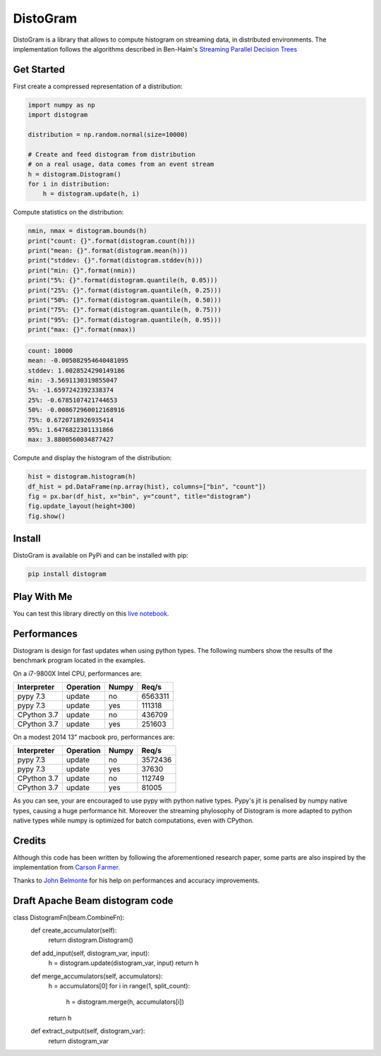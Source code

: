 ==========
DistoGram
==========


.. image:: https://badge.fury.io/py/distogram.svg
    :target: https://badge.fury.io/py/distogram

.. image:: https://github.com/maki-nage/distogram/workflows/Python%20package/badge.svg
    :target: https://github.com/maki-nage/distogram/actions?query=workflow%3A%22Python+package%22
    :alt: Github WorkFlows

.. image:: https://img.shields.io/codecov/c/github/maki-nage/distogram?style=plastic&color=brightgreen&logo=codecov&style=for-the-badge
    :target: https://codecov.io/gh/maki-nage/distogram
    :alt: Coverage

.. image:: https://readthedocs.org/projects/distogram/badge/?version=latest
    :target: https://distogram.readthedocs.io/en/latest/?badge=latest
    :alt: Documentation Status

.. image:: https://mybinder.org/badge_logo.svg
    :target: https://mybinder.org/v2/gh/maki-nage/distogram/master?urlpath=notebooks%2Fexamples%2Fdistogram.ipynb


DistoGram is a library that allows to compute histogram on streaming data, in
distributed environments. The implementation follows the algorithms described in
Ben-Haim's `Streaming Parallel Decision Trees
<http://jmlr.org/papers/volume11/ben-haim10a/ben-haim10a.pdf>`__

Get Started
============

First create a compressed representation of a distribution:

.. code:: python

    import numpy as np
    import distogram

    distribution = np.random.normal(size=10000)

    # Create and feed distogram from distribution
    # on a real usage, data comes from an event stream
    h = distogram.Distogram()
    for i in distribution:
        h = distogram.update(h, i)


Compute statistics on the distribution:

.. code:: python

    nmin, nmax = distogram.bounds(h)
    print("count: {}".format(distogram.count(h)))
    print("mean: {}".format(distogram.mean(h)))
    print("stddev: {}".format(distogram.stddev(h)))
    print("min: {}".format(nmin))
    print("5%: {}".format(distogram.quantile(h, 0.05)))
    print("25%: {}".format(distogram.quantile(h, 0.25)))
    print("50%: {}".format(distogram.quantile(h, 0.50)))
    print("75%: {}".format(distogram.quantile(h, 0.75)))
    print("95%: {}".format(distogram.quantile(h, 0.95)))
    print("max: {}".format(nmax))


.. code:: console

    count: 10000
    mean: -0.005082954640481095
    stddev: 1.0028524290149186
    min: -3.5691130319855047
    5%: -1.6597242392338374
    25%: -0.6785107421744653
    50%: -0.008672960012168916
    75%: 0.6720718926935414
    95%: 1.6476822301131866
    max: 3.8800560034877427

Compute and display the histogram of the distribution:

.. code:: python

    hist = distogram.histogram(h)
    df_hist = pd.DataFrame(np.array(hist), columns=["bin", "count"])
    fig = px.bar(df_hist, x="bin", y="count", title="distogram")
    fig.update_layout(height=300)
    fig.show()

.. image:: docs/normal_histogram.png
  :scale: 60%
  :align: center

Install
========

DistoGram is available on PyPi and can be installed with pip:

.. code:: console

    pip install distogram


Play With Me
============

You can test this library directly on this
`live notebook <https://mybinder.org/v2/gh/maki-nage/distogram/master?urlpath=notebooks%2Fexamples%2Fdistogram.ipynb>`__.


Performances
=============

Distogram is design for fast updates when using python types. The following
numbers show the results of the benchmark program located in the examples. 

On a i7-9800X Intel CPU, performances are:

============  ==========  =======  ==========
Interpreter   Operation   Numpy         Req/s
============  ==========  =======  ==========
pypy 7.3      update      no          6563311
pypy 7.3      update      yes          111318
CPython 3.7   update      no           436709
CPython 3.7   update      yes          251603
============  ==========  =======  ==========

On a modest 2014 13" macbook pro, performances are:

============  ==========  =======  ==========
Interpreter   Operation   Numpy         Req/s
============  ==========  =======  ==========
pypy 7.3      update      no          3572436
pypy 7.3      update      yes           37630
CPython 3.7   update      no           112749
CPython 3.7   update      yes           81005
============  ==========  =======  ==========

As you can see, your are encouraged to use pypy with python native types. Pypy's
jit is penalised by numpy native types, causing a huge performance hit. Moreover
the streaming phylosophy of Distogram is more adapted to python native types
while numpy is optimized for batch computations, even with CPython.


Credits
========

Although this code has been written by following the aforementioned research
paper, some parts are also inspired by the implementation from
`Carson Farmer <https://github.com/carsonfarmer/streamhist>`__.

Thanks to `John Belmonte <https://github.com/belm0>`_ for his help on
performances and accuracy improvements.

Draft Apache Beam distogram code
========

.. code:: python

class DistogramFn(beam.CombineFn):
  def create_accumulator(self):
    return distogram.Distogram()

  def add_input(self, distogram_var, input):
    h = distogram.update(distogram_var, input)
    return h

  def merge_accumulators(self, accumulators):
    h = accumulators[0]
    for i in range(1, split_count):
        h = distogram.merge(h, accumulators[i])
    return h

  def extract_output(self, distogram_var):
    return distogram_var
